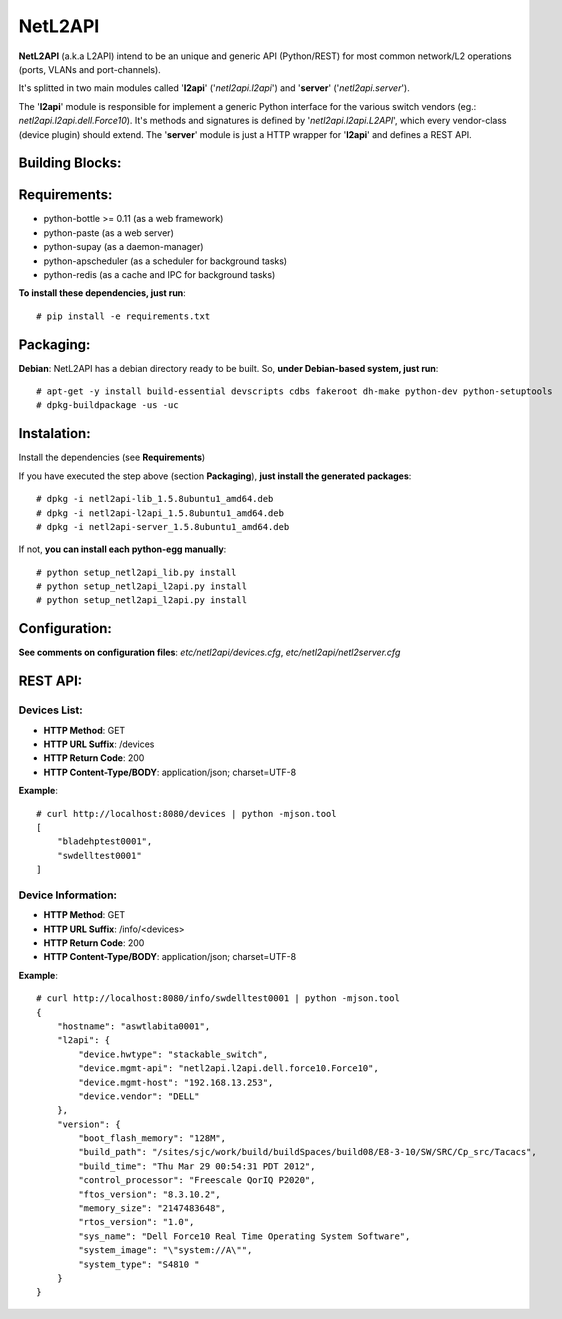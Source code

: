 NetL2API
========

**NetL2API** (a.k.a L2API) intend to be an unique and generic API (Python/REST) for most common network/L2 operations (ports, VLANs and port-channels).

It's splitted in two main modules called  '**l2api**' ('*netl2api.l2api*') and '**server**' ('*netl2api.server*').

The '**l2api**' module is responsible for implement a generic Python interface for the various switch vendors (eg.: *netl2api.l2api.dell.Force10*). It's methods and signatures is defined by '*netl2api.l2api.L2API*', which every vendor-class (device plugin) should extend.
The '**server**' module is just a HTTP wrapper for '**l2api**' and defines a REST API.


Building Blocks:
----------------

.. image:: https://raw.github.com/locaweb/netl2api/master/doc/netl2api-blocks.png


Requirements:
-------------

- python-bottle >= 0.11 (as a web framework)
- python-paste (as a web server)
- python-supay (as a daemon-manager)
- python-apscheduler (as a scheduler for background tasks)
- python-redis (as a cache and IPC for background tasks)


**To install these dependencies, just run**:
::
    # pip install -e requirements.txt


Packaging:
----------

**Debian**: NetL2API has a debian directory ready to be built. So, **under Debian-based system, just run**:
::
    # apt-get -y install build-essential devscripts cdbs fakeroot dh-make python-dev python-setuptools
    # dpkg-buildpackage -us -uc


Instalation:
------------

Install the dependencies (see **Requirements**)

If you have executed the step above (section **Packaging**), **just install the generated packages**:
::
    # dpkg -i netl2api-lib_1.5.8ubuntu1_amd64.deb
    # dpkg -i netl2api-l2api_1.5.8ubuntu1_amd64.deb
    # dpkg -i netl2api-server_1.5.8ubuntu1_amd64.deb

If not, **you can install each python-egg manually**:
::
    # python setup_netl2api_lib.py install
    # python setup_netl2api_l2api.py install
    # python setup_netl2api_l2api.py install


Configuration:
--------------

**See comments on configuration files**: *etc/netl2api/devices.cfg*, *etc/netl2api/netl2server.cfg*


REST API:
---------

Devices List:
~~~~~~~~~~~~~
- **HTTP Method**: GET
- **HTTP URL Suffix**: /devices
- **HTTP Return Code**: 200
- **HTTP Content-Type/BODY**: application/json; charset=UTF-8

**Example**:
::
    # curl http://localhost:8080/devices | python -mjson.tool
    [
        "bladehptest0001",
        "swdelltest0001"
    ]

Device Information:
~~~~~~~~~~~~~~~~~~~
- **HTTP Method**: GET
- **HTTP URL Suffix**: /info/<devices>
- **HTTP Return Code**: 200
- **HTTP Content-Type/BODY**: application/json; charset=UTF-8

**Example**:
::
    # curl http://localhost:8080/info/swdelltest0001 | python -mjson.tool
    {
        "hostname": "aswtlabita0001",
        "l2api": {
            "device.hwtype": "stackable_switch",
            "device.mgmt-api": "netl2api.l2api.dell.force10.Force10",
            "device.mgmt-host": "192.168.13.253",
            "device.vendor": "DELL"
        },
        "version": {
            "boot_flash_memory": "128M",
            "build_path": "/sites/sjc/work/build/buildSpaces/build08/E8-3-10/SW/SRC/Cp_src/Tacacs",
            "build_time": "Thu Mar 29 00:54:31 PDT 2012",
            "control_processor": "Freescale QorIQ P2020",
            "ftos_version": "8.3.10.2",
            "memory_size": "2147483648",
            "rtos_version": "1.0",
            "sys_name": "Dell Force10 Real Time Operating System Software",
            "system_image": "\"system://A\"",
            "system_type": "S4810 "
        }
    }

